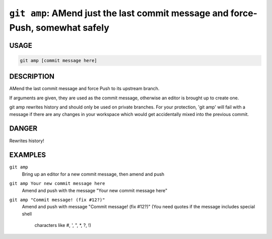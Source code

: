 ``git amp``: AMend just the last commit message and force-Push, somewhat safely
-------------------------------------------------------------------------------

USAGE
=====

.. code-block:: bash

    git amp [commit message here]

DESCRIPTION
===========

AMend the last commit message and force Push to its upstream branch.

If arguments are given, they are used as the commit message,
otherwise an editor is brought up to create one.

git amp rewrites history and should only be used on private branches.
For your protection, 'git amp' will fail with a message if there are
any changes in your workspace which would get accidentally mixed into
the previous commit.

DANGER
======

Rewrites history!

EXAMPLES
========

``git amp``
    Bring up an editor for a new commit message, then amend and push

``git amp Your new commit message here``
   Amend and push with the message "Your new commit message here"

``git amp "Commit message! (fix #12?)"``
    Amend and push with message "Commit message! (fix #12?)"
    (You need quotes if the message includes special shell
     characters like #, ', ", *, ?, !)
